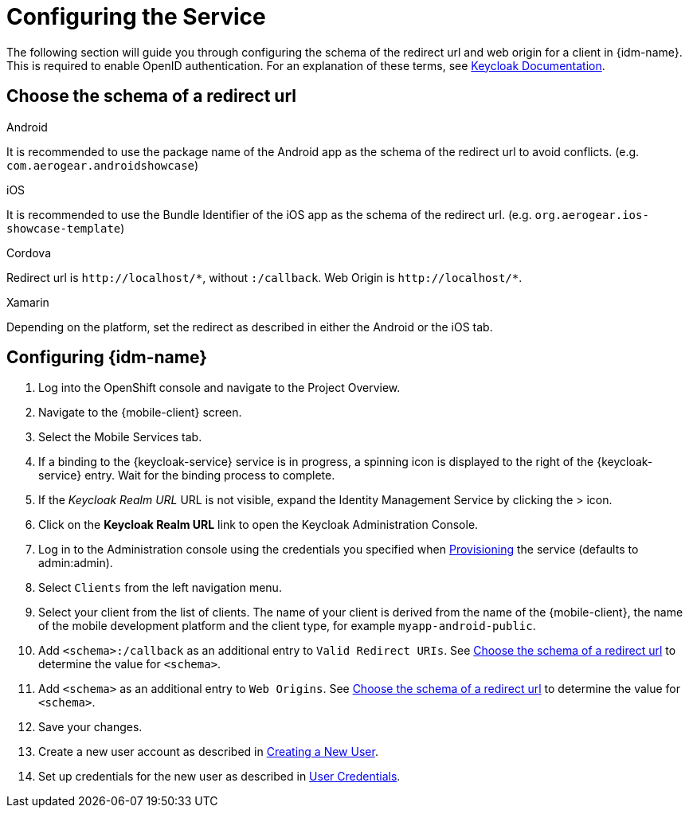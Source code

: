 //

= Configuring the Service

The following section will guide you through configuring the schema of the redirect url and web origin for a client in {idm-name}.
This is required to enable OpenID authentication.
For an explanation of these terms, see link:https://www.keycloak.org/documentation.html[Keycloak Documentation].

:service-name: Identity Management

[[choose-schema]]
== Choose the schema of a redirect url

[role="primary"]
.Android
****
It is recommended to use the package name of the Android app as the schema of the redirect url to avoid conflicts. (e.g. `com.aerogear.androidshowcase`)
****
[role="secondary"]
.iOS
****
It is recommended to use the Bundle Identifier of the iOS app as the schema of the redirect url. (e.g. `org.aerogear.ios-showcase-template`)
****
[role="secondary"]
.Cordova
****
Redirect url is `\http://localhost/\*`, without `:/callback`. Web Origin is `\http://localhost/*`.
****
[role="secondary"]
.Xamarin
****
Depending on the platform, set the redirect as described in either the Android or the iOS tab.
****

== Configuring {idm-name}

. Log into the OpenShift console and navigate to the Project Overview.

. Navigate to the {mobile-client} screen.

. Select the Mobile Services tab.

. If a binding to the {keycloak-service} service is in progress, a spinning icon is displayed to the right of the {keycloak-service} entry. Wait for the binding process to complete.

. If the _Keycloak Realm URL_ URL is not visible, expand the Identity Management Service by clicking the > icon.

. Click on the *Keycloak Realm URL* link to open the Keycloak Administration Console.

. Log in to the Administration console using the credentials you specified when xref:#provisioning-the-identity-management-service[Provisioning] the service (defaults to admin:admin).

. Select `Clients` from the left navigation menu.

. Select your client from the list of clients. The name of your client is derived from the name of the {mobile-client}, the name of the mobile development platform and the client type, for example `myapp-android-public`.

. Add `<schema>:/callback` as an additional entry to `Valid Redirect URIs`. See xref:choose-schema[] to determine the value for `<schema>`.

. Add `<schema>` as an additional entry to `Web Origins`.  See xref:choose-schema[] to determine the value for `<schema>`.

. Save your changes.

. Create a new user account as described in link:https://www.keycloak.org/docs/3.3/server_admin/topics/users/create-user.html[Creating a New User].

. Set up credentials for the new user as described in link:https://www.keycloak.org/docs/3.3/server_admin/topics/users/credentials.html[User Credentials].

